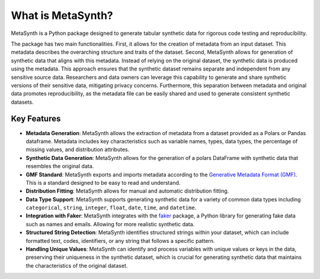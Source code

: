 What is MetaSynth?
=====================================

MetaSynth is a Python package designed to generate tabular synthetic data for rigorous code testing and reproducibility.

The package has two main functionalities. First, it allows for the creation of metadata from an input dataset. This metadata describes the overarching structure and traits of the dataset. Second, MetaSynth allows for generation of synthetic data that aligns with this metadata. Instead of relying on the original dataset, the synthetic data is produced using the metadata. This approach ensures that the synthetic dataset remains separate and independent from any sensitive source data. Researchers and data owners can leverage this capability to generate and share synthetic versions of their sensitive data, mitigating privacy concerns. Furthermore, this separation between metadata and original data promotes reproducibility, as the metadata file can be easily shared and used to generate consistent synthetic datasets.

Key Features
-------------
-  **Metadata Generation**: MetaSynth allows the extraction of metadata
   from a dataset provided as a Polars or Pandas dataframe. Metadata
   includes key characteristics such as variable names, types, data
   types, the percentage of missing values, and distribution attributes.
-  **Synthetic Data Generation**: MetaSynth allows for the generation of
   a polars DataFrame with synthetic data that resembles the original
   data.
-  **GMF Standard**: MetaSynth exports and imports metadata according to the `Generative Metadata Format (GMF) <https://github.com/sodascience/generative_metadata_format>`__. This is a standard designed to be easy to read and understand. 
-  **Distribution Fitting**: MetaSynth allows for manual and automatic
   distribution fitting.
-  **Data Type Support**: MetaSynth supports generating synthetic data
   for a variety of common data types including ``categorical``,
   ``string``, ``integer``, ``float``, ``date``, ``time``, and
   ``datetime``.
-  **Integration with Faker**: MetaSynth integrates with the
   `faker <https://github.com/joke2k/faker>`__ package, a Python library
   for generating fake data such as names and emails. Allowing for more
   realistic synthetic data.
-  **Structured String Detection**: MetaSynth identifies structured
   strings within your dataset, which can include formatted text, codes,
   identifiers, or any string that follows a specific pattern.
-  **Handling Unique Values**: MetaSynth can identify and process
   variables with unique values or keys in the data, preserving their
   uniqueness in the synthetic dataset, which is crucial for generating
   synthetic data that maintains the characteristics of the original
   dataset.
